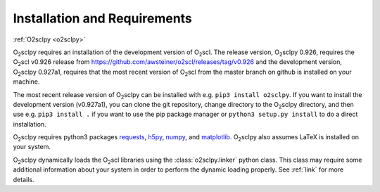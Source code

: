 .. _install:

Installation and Requirements
=============================

:ref:`O2sclpy <o2sclpy>`

O\ :sub:`2`\ sclpy requires an installation of the development version
of O\ :sub:`2`\ scl. The release version, O\ :sub:`2`\ sclpy 0.926,
requires the O\ :sub:`2`\ scl v0.926 release from
https://github.com/awsteiner/o2scl/releases/tag/v0.926 and the
development version, O\ :sub:`2`\ sclpy 0.927a1, requires that the
most recent version of O\ :sub:`2`\ scl from the master branch on
github is installed on your machine.

The most recent release version of O\ :sub:`2`\ sclpy can be installed
with e.g. ``pip3 install o2sclpy``. If you want to install the
development version (v0.927a1), you can clone the git repository,
change directory to the O\ :sub:`2`\ sclpy directory, and then use
e.g. ``pip3 install .`` if you want to use the pip package manager or
``python3 setup.py install`` to do a direct installation.

O\ :sub:`2`\ sclpy requires
python3 packages `requests <https://pypi.org/project/requests/>`_,
`h5py <https://www.h5py.org/>`_, `numpy <https://www.numpy.org>`_, and
`matplotlib <https://matplotlib.org>`_. O\ :sub:`2`\ sclpy also
assumes LaTeX is installed on your system.

O\ :sub:`2`\ sclpy dynamically loads the O\ :sub:`2`\ scl libraries
using the :class:`o2sclpy.linker` python class. This class may require
some additional information about your system in order to perform the
dynamic loading properly. See :ref:`link` for more details.

